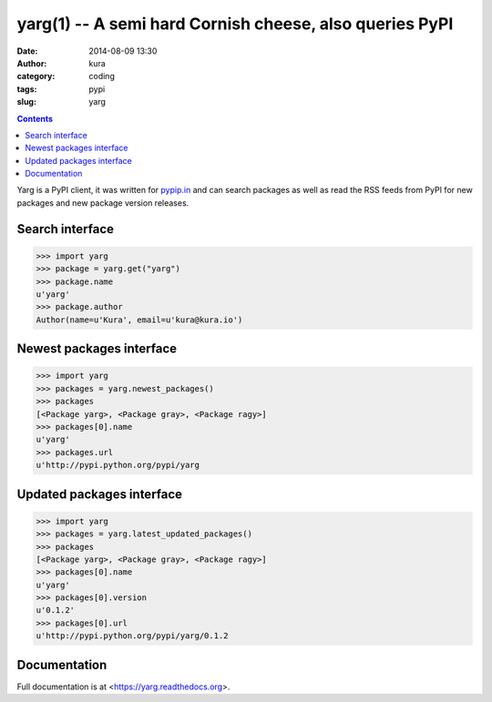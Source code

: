 yarg(1) -- A semi hard Cornish cheese, also queries PyPI
########################################################
:date: 2014-08-09 13:30
:author: kura
:category: coding
:tags: pypi
:slug: yarg

.. contents::
    :backlinks: none

Yarg is a PyPI client, it was written for `pypip.in
<https://pypip.in>`_ and can search packages as well as read the RSS feeds
from PyPI for new packages and new package version releases.

Search interface
----------------

.. code:: python

    >>> import yarg
    >>> package = yarg.get("yarg")
    >>> package.name
    u'yarg'
    >>> package.author
    Author(name=u'Kura', email=u'kura@kura.io')

Newest packages interface
-------------------------

.. code-block:: python

    >>> import yarg
    >>> packages = yarg.newest_packages()
    >>> packages
    [<Package yarg>, <Package gray>, <Package ragy>]
    >>> packages[0].name
    u'yarg'
    >>> packages.url
    u'http://pypi.python.org/pypi/yarg

Updated packages interface
--------------------------

.. code-block:: python

    >>> import yarg
    >>> packages = yarg.latest_updated_packages()
    >>> packages
    [<Package yarg>, <Package gray>, <Package ragy>]
    >>> packages[0].name
    u'yarg'
    >>> packages[0].version
    u'0.1.2'
    >>> packages[0].url
    u'http://pypi.python.org/pypi/yarg/0.1.2

Documentation
-------------

Full documentation is at <https://yarg.readthedocs.org>.
